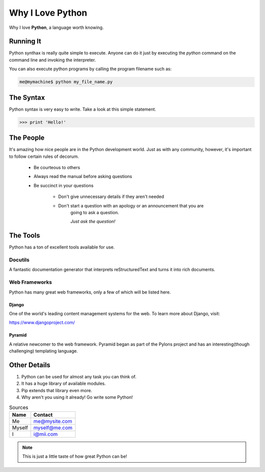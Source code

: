 #################
Why I Love Python
#################

Why I love **Python**, a language worth knowing. 

**************
Running It
**************
Python synthax is really quite simple to execute. Anyone can do it just by executing the *python* command on the command line and invoking the interpreter. 

You can also execute python programs by calling the program filename such as:

.. code-block:: console

       me@mymachine$ python my_file_name.py

*****************
The Syntax
*****************

Python syntax is very easy to write. Take a look at this simple statement.

.. code-block:: python

      >>> print 'Hello!'

*******************
The People
*******************

It's amazing how nice people are in the Python development world. Just as with any 
community, however, it's important to follow certain rules of decorum. 

       - Be courteous to others
       - Always read the manual before asking questions
       - Be succinct in your questions

                   - Don't give unnecessary details if they aren't needed
                   - Don't start a question with an apology or an announcement that you are 
                      going to ask a question. 

                      *Just ask the question!*

********************
The Tools
********************

Python has a ton of excellent tools available for use. 

$$$$$$$$$$$$$$$$
Docutils
$$$$$$$$$$$$$$$$

A fantastic documentation generator that interprets reStructuredText and turns it into
rich documents. 

$$$$$$$$$$$$$$$$$$$$$
Web Frameworks
$$$$$$$$$$$$$$$$$$$$$

Python has many great web frameworks, only a few of which  will be listed here. 

&&&&&&&&&&
Django
&&&&&&&&&&

One of the world's leading content management systems for the web. To learn more 
about Django, visit:

https://www.djangoproject.com/

&&&&&&&&&&&&&&&
Pyramid
&&&&&&&&&&&&&&&

A relative newcomer to the web framework. Pyramid began as part of the Pylons 
project and has an interesting(though challenging) templating language. 

******************
Other Details
******************

1. Python can be used for almost any task you can think of.
2. It has a huge library of available modules. 
3. Pip extends that library even more.
4. Why aren't you using it already! Go write some Python!

.. table:: Sources

        ======    =======
        Name       Contact
        ======    =======
        Me             me@mysite.com
        Myself     myself@me.com
         I                  i@mii.com
        ======    =======


.. note:: This is just a little taste of how great Python can be!





                
          




